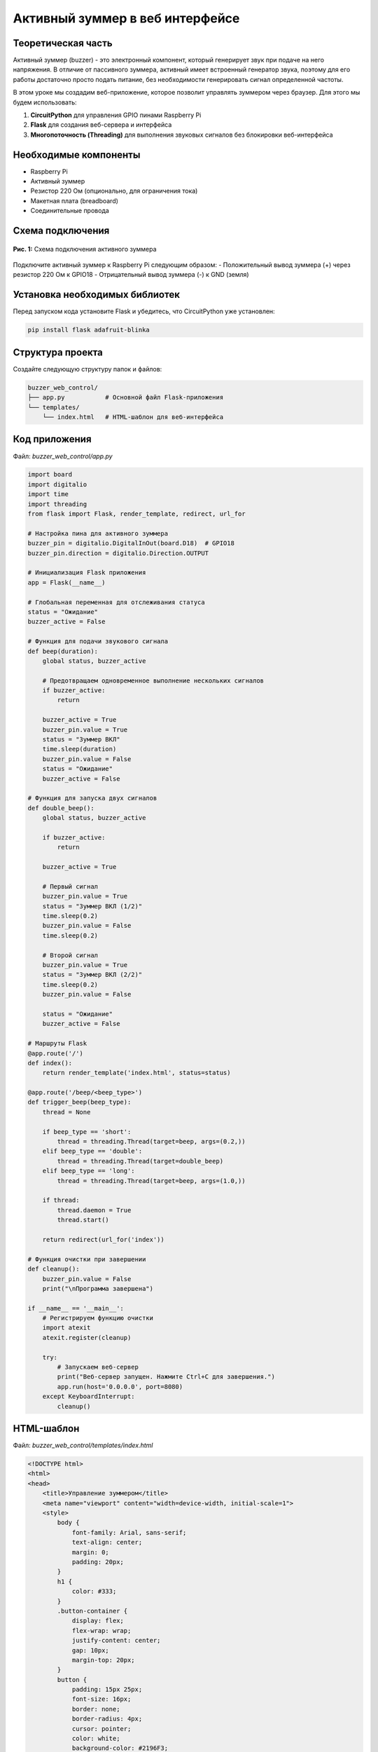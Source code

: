 ============================================================
Активный зуммер в веб интерфейсе
============================================================

Теоретическая часть
---------------------------------

Активный зуммер (buzzer) - это электронный компонент, который генерирует звук при подаче на него напряжения. В отличие от пассивного зуммера, активный имеет встроенный генератор звука, поэтому для его работы достаточно просто подать питание, без необходимости генерировать сигнал определенной частоты.

В этом уроке мы создадим веб-приложение, которое позволит управлять зуммером через браузер. Для этого мы будем использовать:

1. **CircuitPython** для управления GPIO пинами Raspberry Pi
2. **Flask** для создания веб-сервера и интерфейса
3. **Многопоточность (Threading)** для выполнения звуковых сигналов без блокировки веб-интерфейса

Необходимые компоненты
-------------------------------------

- Raspberry Pi
- Активный зуммер
- Резистор 220 Ом (опционально, для ограничения тока)
- Макетная плата (breadboard)
- Соединительные провода

Схема подключения
-------------------------------

.. figure:: images/buzzer_circuit.png
   :width: 80%
   :align: center

   **Рис. 1:** Схема подключения активного зуммера

Подключите активный зуммер к Raspberry Pi следующим образом:
- Положительный вывод зуммера (+) через резистор 220 Ом к GPIO18
- Отрицательный вывод зуммера (-) к GND (земля)

Установка необходимых библиотек
---------------------------------------------

Перед запуском кода установите Flask и убедитесь, что CircuitPython уже установлен:

.. code-block:: bash

   pip install flask adafruit-blinka

Структура проекта
--------------------------------

Создайте следующую структуру папок и файлов:

.. code-block:: bash

   buzzer_web_control/
   ├── app.py           # Основной файл Flask-приложения
   └── templates/
       └── index.html   # HTML-шаблон для веб-интерфейса

Код приложения
----------------------------

Файл: `buzzer_web_control/app.py`

.. code-block:: python

   import board
   import digitalio
   import time
   import threading
   from flask import Flask, render_template, redirect, url_for

   # Настройка пина для активного зуммера
   buzzer_pin = digitalio.DigitalInOut(board.D18)  # GPIO18
   buzzer_pin.direction = digitalio.Direction.OUTPUT

   # Инициализация Flask приложения
   app = Flask(__name__)

   # Глобальная переменная для отслеживания статуса
   status = "Ожидание"
   buzzer_active = False

   # Функция для подачи звукового сигнала
   def beep(duration):
       global status, buzzer_active
       
       # Предотвращаем одновременное выполнение нескольких сигналов
       if buzzer_active:
           return
       
       buzzer_active = True
       buzzer_pin.value = True
       status = "Зуммер ВКЛ"
       time.sleep(duration)
       buzzer_pin.value = False
       status = "Ожидание"
       buzzer_active = False

   # Функция для запуска двух сигналов
   def double_beep():
       global status, buzzer_active
       
       if buzzer_active:
           return
       
       buzzer_active = True
       
       # Первый сигнал
       buzzer_pin.value = True
       status = "Зуммер ВКЛ (1/2)"
       time.sleep(0.2)
       buzzer_pin.value = False
       time.sleep(0.2)
       
       # Второй сигнал
       buzzer_pin.value = True
       status = "Зуммер ВКЛ (2/2)"
       time.sleep(0.2)
       buzzer_pin.value = False
       
       status = "Ожидание"
       buzzer_active = False

   # Маршруты Flask
   @app.route('/')
   def index():
       return render_template('index.html', status=status)

   @app.route('/beep/<beep_type>')
   def trigger_beep(beep_type):
       thread = None
       
       if beep_type == 'short':
           thread = threading.Thread(target=beep, args=(0.2,))
       elif beep_type == 'double':
           thread = threading.Thread(target=double_beep)
       elif beep_type == 'long':
           thread = threading.Thread(target=beep, args=(1.0,))
       
       if thread:
           thread.daemon = True
           thread.start()
       
       return redirect(url_for('index'))

   # Функция очистки при завершении
   def cleanup():
       buzzer_pin.value = False
       print("\nПрограмма завершена")

   if __name__ == '__main__':
       # Регистрируем функцию очистки
       import atexit
       atexit.register(cleanup)
       
       try:
           # Запускаем веб-сервер
           print("Веб-сервер запущен. Нажмите Ctrl+C для завершения.")
           app.run(host='0.0.0.0', port=8080)
       except KeyboardInterrupt:
           cleanup()

HTML-шаблон
-------------------------

Файл: `buzzer_web_control/templates/index.html`

.. code-block:: html

   <!DOCTYPE html>
   <html>
   <head>
       <title>Управление зуммером</title>
       <meta name="viewport" content="width=device-width, initial-scale=1">
       <style>
           body {
               font-family: Arial, sans-serif;
               text-align: center;
               margin: 0;
               padding: 20px;
           }
           h1 {
               color: #333;
           }
           .button-container {
               display: flex;
               flex-wrap: wrap;
               justify-content: center;
               gap: 10px;
               margin-top: 20px;
           }
           button {
               padding: 15px 25px;
               font-size: 16px;
               border: none;
               border-radius: 4px;
               cursor: pointer;
               color: white;
               background-color: #2196F3;
               margin: 5px;
               min-width: 200px;
           }
           .short {
               background-color: #4CAF50;
           }
           .double {
               background-color: #FF9800;
           }
           .long {
               background-color: #F44336;
           }
           .status {
               margin-top: 20px;
               padding: 10px;
               border-radius: 4px;
               background-color: #f0f0f0;
           }
       </style>
   </head>
   <body>
       <h1>Управление зуммером</h1>
       
       <div class="button-container">
           <a href="/beep/short"><button class="short">Короткий сигнал</button></a>
           <a href="/beep/double"><button class="double">Два коротких сигнала</button></a>
           <a href="/beep/long"><button class="long">Длинный сигнал</button></a>
       </div>
       
       <div class="status">
           <p>Статус: {{ status }}</p>
       </div>
   </body>
   </html>

Разбор кода
-------------------------

**Python-код (app.py):**

1. **Импорт библиотек**

   .. code-block:: python

      import board
      import digitalio
      import time
      import threading
      from flask import Flask, render_template, redirect, url_for

   - `board` и `digitalio` из CircuitPython для работы с GPIO
   - `time` для создания задержек
   - `threading` для выполнения сигналов в отдельных потоках
   - `Flask` и связанные функции для создания веб-приложения

2. **Настройка GPIO для зуммера**

   .. code-block:: python

      buzzer_pin = digitalio.DigitalInOut(board.D18)
      buzzer_pin.direction = digitalio.Direction.OUTPUT

   Настраиваем GPIO18 как выход для управления зуммером.

3. **Инициализация Flask и глобальные переменные**

   .. code-block:: python

      app = Flask(__name__)
      status = "Ожидание"
      buzzer_active = False

   - Создаем экземпляр Flask-приложения
   - Инициализируем переменную `status` для отслеживания состояния зуммера
   - Переменная `buzzer_active` служит флагом активности зуммера

4. **Функция для одиночного сигнала**

   .. code-block:: python

      def beep(duration):
          global status, buzzer_active
          
          if buzzer_active:
              return
          
          buzzer_active = True
          buzzer_pin.value = True
          status = "Зуммер ВКЛ"
          time.sleep(duration)
          buzzer_pin.value = False
          status = "Ожидание"
          buzzer_active = False

   - Проверяем флаг `buzzer_active`, чтобы избежать одновременного выполнения сигналов
   - Включаем зуммер, устанавливая `buzzer_pin.value = True`
   - Обновляем статус и ждем указанное время
   - Выключаем зуммер и сбрасываем флаг активности

5. **Функция для двойного сигнала**

   .. code-block:: python

      def double_beep():
          global status, buzzer_active
          
          if buzzer_active:
              return
          
          buzzer_active = True
          
          # Первый сигнал
          buzzer_pin.value = True
          status = "Зуммер ВКЛ (1/2)"
          time.sleep(0.2)
          buzzer_pin.value = False
          time.sleep(0.2)
          
          # Второй сигнал
          buzzer_pin.value = True
          status = "Зуммер ВКЛ (2/2)"
          time.sleep(0.2)
          buzzer_pin.value = False
          
          status = "Ожидание"
          buzzer_active = False

   - Аналогично `beep()`, но генерирует два коротких сигнала с паузой между ними
   - Обновляет статус для каждого этапа выполнения

6. **Маршруты Flask**

   .. code-block:: python

      @app.route('/')
      def index():
          return render_template('index.html', status=status)

      @app.route('/beep/<beep_type>')
      def trigger_beep(beep_type):
          thread = None
          
          if beep_type == 'short':
              thread = threading.Thread(target=beep, args=(0.2,))
          elif beep_type == 'double':
              thread = threading.Thread(target=double_beep)
          elif beep_type == 'long':
              thread = threading.Thread(target=beep, args=(1.0,))
          
          if thread:
              thread.daemon = True
              thread.start()
          
          return redirect(url_for('index'))

   - Маршрут `'/'` отображает главную страницу с текущим статусом
   - Маршрут `/beep/<beep_type>` обрабатывает запросы на разные типы сигналов
   - Создаем отдельный поток для выполнения выбранного сигнала
   - Поток помечается как `daemon=True`, чтобы он завершался вместе с основным потоком
   - Перенаправляем пользователя обратно на главную страницу

7. **Функция очистки и запуск приложения**

   .. code-block:: python

      def cleanup():
          buzzer_pin.value = False
          print("\nПрограмма завершена")

      if __name__ == '__main__':
          import atexit
          atexit.register(cleanup)
          
          try:
              print("Веб-сервер запущен. Нажмите Ctrl+C для завершения.")
              app.run(host='0.0.0.0', port=8080)
          except KeyboardInterrupt:
              cleanup()

   - Функция `cleanup()` выключает зуммер при завершении программы
   - Регистрируем функцию очистки через `atexit`, чтобы она выполнялась при выходе
   - Запускаем Flask-сервер на порту 8080, доступный для всех интерфейсов (`0.0.0.0`)
   - Обрабатываем сигнал прерывания (Ctrl+C) для корректного завершения

**HTML-шаблон (index.html):**

1. **Структура HTML и метаданные**
   - DOCTYPE и базовая структура HTML
   - Метатег viewport для адаптивности на мобильных устройствах
   - Заголовок страницы

2. **CSS-стили**
   - Базовые стили для страницы и текста
   - Стили для контейнера кнопок с flex-элементами
   - Стили для кнопок разных типов сигналов с соответствующими цветами
   - Стили для блока статуса

3. **Содержимое страницы**
   - Заголовок "Управление зуммером"
   - Контейнер с тремя кнопками, каждая из которых ссылается на свой маршрут
   - Блок статуса, отображающий текущее состояние зуммера

4. **Передача данных**
   - Шаблонная переменная `{{ status }}` заполняется из Python-кода

Важно отметить использование многопоточности. Это позволяет выполнять длительные операции (звуковые сигналы) без блокировки веб-интерфейса, что делает приложение более отзывчивым.

Запуск приложения
------------------------------

1. Сохраните файлы с указанной структурой.
2. Запустите приложение:

   .. code-block:: bash

      python3 app.py

3. Откройте веб-браузер и перейдите по адресу `http://<IP-адрес-Raspberry-Pi>:8080`

   Например: `http://192.168.1.100:8080`

Ожидаемый результат
--------------------------------

1. В браузере появится веб-страница с тремя кнопками разных цветов:
   - Зеленая кнопка "Короткий сигнал"
   - Оранжевая кнопка "Два коротких сигнала"
   - Красная кнопка "Длинный сигнал"

2. При нажатии на любую из кнопок:
   - Зуммер издаст соответствующий звуковой сигнал
   - Статус на странице обновится, показывая текущее состояние
   - После завершения сигнала статус вернется к "Ожидание"

3. Интерфейс будет корректно отображаться как на десктопных, так и на мобильных устройствах благодаря адаптивному дизайну.

.. figure:: images/buzzer_web_interface.png
   :width: 80%
   :align: center

   **Рис. 2:** Пример веб-интерфейса управления зуммером

Завершение работы
------------------------------

Для остановки веб-сервера нажмите **Ctrl + C** в терминале, где запущено приложение. Функция `cleanup()` автоматически выключит зуммер.

Особенности и расширенные концепции
-----------------------------------------------

1. **Многопоточность**

   Использование `threading` позволяет выполнять звуковые сигналы в фоновом режиме, не блокируя ответы веб-сервера. Это решает проблему, когда длительные операции могут приводить к зависанию веб-интерфейса.

2. **Предотвращение конфликтов**

   Переменная `buzzer_active` служит флагом, который предотвращает одновременное выполнение нескольких сигналов. Если пользователь нажимает другую кнопку, пока предыдущий сигнал еще не завершен, новая команда игнорируется.

3. **Корректное завершение программы**

   При завершении программы через Ctrl+C или обычного выхода, функция `cleanup()` гарантирует, что зуммер будет выключен. Это важно для предотвращения ситуации, когда зуммер может остаться включенным после завершения программы.

Дополнительные задания
----------------------------------

1. **Добавление морзе-кода**:
   Расширьте приложение для отправки сообщений азбукой Морзе. Например, добавьте поле ввода текста и кнопку для преобразования текста в последовательность звуковых сигналов.

2. **Настраиваемые сигналы**:
   Добавьте возможность настройки длительности и паттерна сигналов через веб-интерфейс (например, слайдеры для настройки длительности и количества сигналов).

3. **Звуковые шаблоны**:
   Создайте библиотеку предустановленных звуковых шаблонов (например, "SOS", "Тревога", "Мелодия") и добавьте кнопки для их воспроизведения.

4. **Интеграция с событиями**:
   Настройте автоматическое воспроизведение сигналов при определенных событиях (например, при определенном времени или при срабатывании датчика, подключенного к Raspberry Pi).

5. **Обновление статуса в реальном времени**:
   Используйте WebSockets для обновления статуса на веб-странице в реальном времени без перезагрузки страницы.

Поздравляем! 🎉 Вы создали веб-приложение для управления зуммером с помощью Raspberry Pi, CircuitPython и Flask. Этот проект демонстрирует, как можно интегрировать веб-технологии с управлением физическими устройствами и использовать многопоточность для создания более отзывчивого интерфейса.